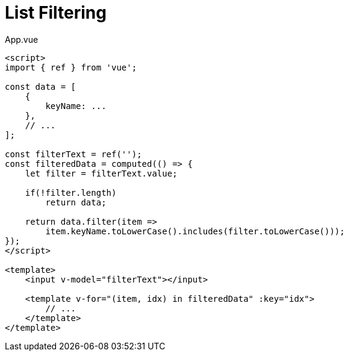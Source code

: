 = List Filtering

// ....
// .
// └── src
//     ├── components/
//     │   └── ...
//     ├── ...
//     └── App.vue
// ....

[,vue,title="App.vue"]
----
<script>
import { ref } from 'vue';

const data = [
    {
        keyName: ...
    }, 
    // ...
];

const filterText = ref('');
const filteredData = computed(() => {
    let filter = filterText.value;

    if(!filter.length) 
        return data;

    return data.filter(item =>
        item.keyName.toLowerCase().includes(filter.toLowerCase()));
});
</script>

<template>
    <input v-model="filterText"></input>
    
    <template v-for="(item, idx) in filteredData" :key="idx">
        // ...
    </template>
</template>
----